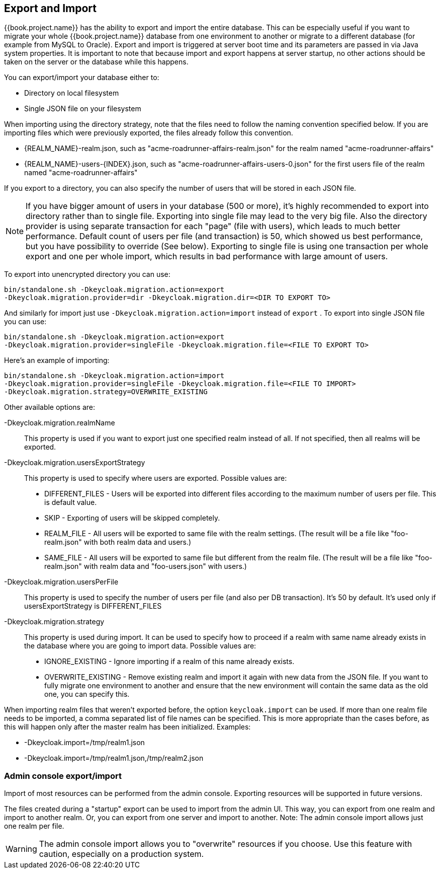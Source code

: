 [[_export_import]]

== Export and Import

{{book.project.name}} has the ability to export and import the entire database.
This can be especially useful if you want to migrate your whole {{book.project.name}} database from one environment to another or migrate to a different database (for example from MySQL to Oracle). Export and import is triggered at server boot time  and its parameters are passed in via Java system properties.
It is important to note that because import and export happens at server startup, no other actions should be taken on the server or the database while this happens.

You can export/import your database either to:

* Directory on local filesystem
* Single JSON file on your filesystem

When importing using the directory strategy, note that the files need to follow the naming convention specified below.
If you are importing files which were previously exported, the files already follow this convention.

* {REALM_NAME}-realm.json, such as "acme-roadrunner-affairs-realm.json" for the realm named "acme-roadrunner-affairs"
* {REALM_NAME}-users-{INDEX}.json, such as "acme-roadrunner-affairs-users-0.json" for the first users file of the realm named "acme-roadrunner-affairs"

If you export to a directory, you can also specify the number of users that will be stored in each JSON file.

NOTE: If you have bigger amount of users in your database (500 or more), it's highly recommended to export into directory rather
      than to single file. Exporting into single file may lead to the very big file. Also the directory provider is using separate transaction for each "page" (file with users),
      which leads to much better performance.
      Default count of users per file (and transaction) is 50, which showed us best performance, but you have possibility to override (See below).
      Exporting to single file is using one transaction per whole export and one per whole import, which results in bad performance with large amount of users.

To export into unencrypted directory you can use:

[source]
----

bin/standalone.sh -Dkeycloak.migration.action=export
-Dkeycloak.migration.provider=dir -Dkeycloak.migration.dir=<DIR TO EXPORT TO>
----
And similarly for import just use `-Dkeycloak.migration.action=import` instead of `export` .
To export into single JSON file you can use:

[source]
----
bin/standalone.sh -Dkeycloak.migration.action=export
-Dkeycloak.migration.provider=singleFile -Dkeycloak.migration.file=<FILE TO EXPORT TO>
----
Here's an example of importing:

[source]
----
bin/standalone.sh -Dkeycloak.migration.action=import
-Dkeycloak.migration.provider=singleFile -Dkeycloak.migration.file=<FILE TO IMPORT>
-Dkeycloak.migration.strategy=OVERWRITE_EXISTING
----

Other available options are:

-Dkeycloak.migration.realmName::
  This property is used if you want to export just one specified realm instead of all.
  If not specified, then all realms will be exported.

-Dkeycloak.migration.usersExportStrategy::
  This property is used to specify where users are exported.
  Possible values are:
  * DIFFERENT_FILES - Users will be exported into different files according to the maximum number of users per file. This is default value.
  * SKIP - Exporting of users will be skipped completely.
  * REALM_FILE - All users will be exported to same file with the realm settings. (The result will be a file like "foo-realm.json" with both realm data and users.)
  * SAME_FILE - All users will be exported to same file but different from the realm file. (The result will be a file like "foo-realm.json" with realm data and "foo-users.json" with users.)

-Dkeycloak.migration.usersPerFile::
  This property is used to specify the number of users per file (and also per DB transaction). It's 50 by default.
  It's used only if usersExportStrategy is DIFFERENT_FILES

-Dkeycloak.migration.strategy::
  This property is used during import.
  It can be used to specify how to proceed if a realm with same name already exists in the database where you are going to import data.
  Possible values are:
  * IGNORE_EXISTING - Ignore importing if a realm of this name already exists.
  * OVERWRITE_EXISTING - Remove existing realm and import it again with new data from the JSON file.
     If you want to fully migrate one environment to another and ensure that the new environment will contain the same data
     as the old one, you can specify this.

When importing realm files that weren't exported before, the option `keycloak.import` can be used.
If more than one realm file needs to be imported, a comma separated list of file names can be specified.
This is more appropriate than the cases before, as this will happen only after the master realm has been initialized.
Examples:

* -Dkeycloak.import=/tmp/realm1.json
* -Dkeycloak.import=/tmp/realm1.json,/tmp/realm2.json

=== Admin console export/import

Import of most resources can be performed from the admin console.
Exporting resources will be supported in future versions.

The files created during a "startup" export can be used to import from the admin UI.
This way, you can export from one realm and import to another realm. Or, you can export from one server and import to another.
Note: The admin console import allows just one realm per file.


WARNING: The admin console import allows you to "overwrite" resources if you choose.
Use this feature with caution, especially on a production system.


